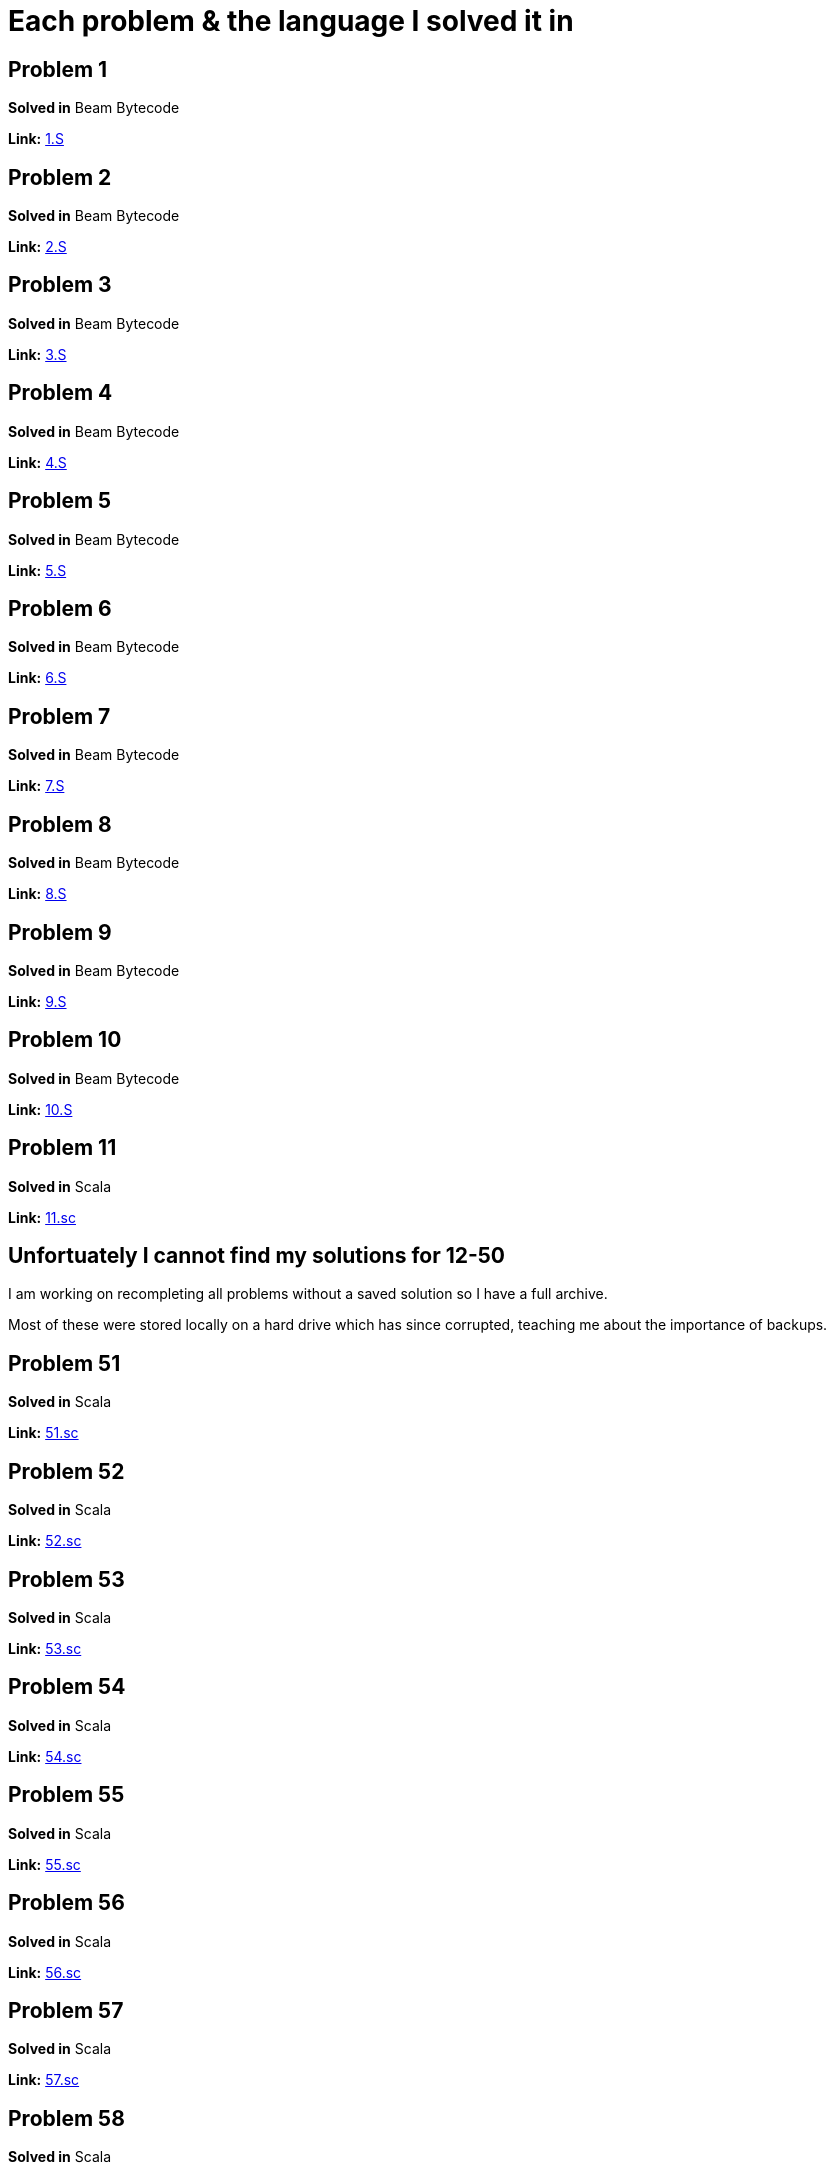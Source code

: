 = Each problem & the language I solved it in

== Problem 1
*Solved in* Beam Bytecode  

*Link:* link:beam/e1.S[1.S]

== Problem 2
*Solved in* Beam Bytecode  

*Link:* link:beam/e2.S[2.S]

== Problem 3
*Solved in* Beam Bytecode  

*Link:* link:beam/e3.S[3.S]

== Problem 4
*Solved in* Beam Bytecode  

*Link:* link:beam/e4.S[4.S]

== Problem 5
*Solved in* Beam Bytecode  

*Link:* link:beam/e5.S[5.S]

== Problem 6
*Solved in* Beam Bytecode  

*Link:* link:beam/e6.S[6.S]

== Problem 7
*Solved in* Beam Bytecode  

*Link:* link:beam/e7.S[7.S]

== Problem 8
*Solved in* Beam Bytecode  

*Link:* link:beam/e8.S[8.S]

== Problem 9
*Solved in* Beam Bytecode  

*Link:* link:beam/9.S[9.S]

== Problem 10
*Solved in* Beam Bytecode  

*Link:* link:beam/10.S[10.S]

== Problem 11
*Solved in* Scala  

*Link:* link:scala/11.sc[11.sc]

== Unfortuately I cannot find my solutions for 12-50
I am working on recompleting all problems without a saved solution so I have a full archive.

Most of these were stored locally on a hard drive which has since corrupted, teaching me about the importance of backups.

== Problem 51
*Solved in* Scala  

*Link:* link:scala/51.sc[51.sc]

== Problem 52
*Solved in* Scala  

*Link:* link:scala/52.sc[52.sc]

== Problem 53
*Solved in* Scala  

*Link:* link:scala/53.sc[53.sc]

== Problem 54
*Solved in* Scala  

*Link:* link:scala/54.sc[54.sc]

== Problem 55
*Solved in* Scala  

*Link:* link:scala/55.sc[55.sc]

== Problem 56
*Solved in* Scala  

*Link:* link:scala/56.sc[56.sc]

== Problem 57
*Solved in* Scala  

*Link:* link:scala/57.sc[57.sc]

== Problem 58
*Solved in* Scala  

*Link:* link:scala/58.sc[58.sc]

== Problem 59
*Solved in* Scala  

*Link:* link:scala/59.sc[59.sc]

== Problem 60
*Solved in* Scala  

*Link:* link:scala/60.sc[60.sc]

== Problem 61
*Solved in* Scala  

*Link:* link:scala/61.sc[61.sc]

== Problem 62
*Solved in* Scala  

*Link:* link:scala/62.sc[62.sc]

== Problem 63
Completed but lost

== Problem 64
*Solved in* Elixir  

*Link:* link:elixir/64.exs[64.exs]

== Problem 65
*Solved in* Elixir  

*Link:* link:elixir/65.exs[65.exs]

== Problem 66
*Solved in* Scala  

*Link:* link:scala/66.sc[66.sc]

== Problem 67
*Solved in* Elixir  

*Link:* link:elixir/67.exs[67.exs]

== Problem 68
*Solved in* Scala  

*Link:* link:scala/68.sc[68.sc]

== Problem 69
Completed but lost

== Problem 70
*Solved in* C++

*Link:* link:cpp/70.cpp[70.cpp]

== Problem 71
Completed but lost

== Problem 72
*Solved in* C++

*Link:* link:cpp/72.cpp[72.cpp]

== Problem 73
Completed but lost

== Problem 74
Completed but lost

== Problem 75
*Solved in* Elixir

*Link:* link:elixir/75.exs[75.exs]

== Problem 76
*Solved in* Elixir

*Link:* link:elixir/76.exs[75.exs]

== Problem 77
*Solved in* Elixir

*Link:* link:elixir/77.exs[77.exs]

== Problem 78
*Solved in* Elixir

*Link:* link:elixir/78.exs[78.exs]

== Problem 79
*Solved in* Scala

*Link:* link:scala/79.sc[79.sc]

== Problem 80
Completed but lost

== Problem 81
*Solved in* Elixir

*Link:* link:elixir/81.exs[81.exs]

== Problem 82
*Solved in* Scala

*Link:* link:scala/82.sc[82.sc]

== Problem 83
*Solved in* Elixir

*Link:* link:elixir/83.exs[83.exs]

== Problem 84
*Solved in* Scala

*Link:* link:scala/84.sc[84.sc]

== Problem 85
*Solved in* Scala

*Link:* link:scala/85.sc[85.sc]

== Problem 86
*Solved in* Elixir

*Link:* link:elixir/86.exs[86.exs]

== Problem 87
*Solved in* Elixir

*Link:* link:elixir/87.exs[87.exs]

== Problem 88
Uncompleted

== Problem 89
*Solved in* Elixir

*Link:* link:elixir/89.exs[89.exs]

== Problem 90
*Solved in* Scala

*Link:* link:scala/90.sc[90.sc]

== Problem 91
*Solved in* Elixir

*Link:* link:elixir/91.exs[91.exs]

== Problem 92
Completed but lost

== Problem 93
Uncompleted

== Problem 94
*Solved in* Elixir

*Link:* link:elixir/94.exs[94.exs]

== Problem 95
Completed but lost

== Problem 96
Uncompleted

== Problem 97
*Solved in* Elixir

*Link:* link:elixir/97.exs[97.exs]

== Problem 98
*Solved in* Elixir

*Link:* link:elixir/98.exs[98.exs]

== Problem 99
*Solved in* Elixir

*Link:* link:elixir/99.exs[99.exs]

== Problem 100
Completed but lost

== Problem 101
*Solved in* Elixir

*Link:* link:elixir/101.exs[101.exs]

== Problem 102
*Solved in* Elixir

*Link:* link:elixir/102.exs[102.exs]

== Problem 103
*Solved in* Elixir

*Link:* link:elixir/103.exs[103.exs]

== Problem 104
*Solved in* Elixir

*Link:* link:elixir/104.exs[104.exs]

== Problem 105
*Solved in* Elixir

*Link:* link:elixir/105.exs[105.exs]

== Problems 106-108
Uncompleted

== Problem 109
Completed but lost

== Problem 110+
Uncompleted
